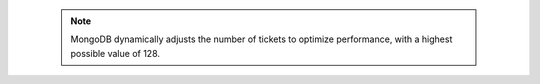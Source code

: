 
   .. note::

      MongoDB dynamically adjusts the number of tickets to optimize 
      performance, with a highest possible value of 128.